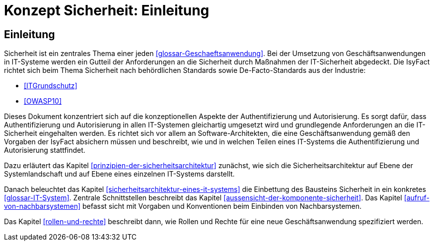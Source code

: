 = Konzept Sicherheit: Einleitung

// tag::inhalt[]
[[einleitung]]
== Einleitung

Sicherheit ist ein zentrales Thema einer jeden <<glossar-Geschaeftsanwendung>>.
Bei der Umsetzung von Geschäftsanwendungen in IT-Systeme werden ein Gutteil der Anforderungen an die Sicherheit durch Maßnahmen der IT-Sicherheit abgedeckt.
Die IsyFact richtet sich beim Thema Sicherheit nach behördlichen Standards sowie De-Facto-Standards aus der Industrie:

* <<ITGrundschutz>>
* <<OWASP10>>

Dieses Dokument konzentriert sich auf die konzeptionellen Aspekte der Authentifizierung und Autorisierung.
Es sorgt dafür, dass Authentifizierung und Autorisierung in allen IT-Systemen gleichartig umgesetzt wird und grundlegende Anforderungen an die IT-Sicherheit eingehalten werden.
Es richtet sich vor allem an Software-Architekten, die eine Geschäftsanwendung gemäß den Vorgaben der IsyFact absichern müssen und beschreibt, wie und in welchen Teilen eines IT-Systems die Authentifizierung und Autorisierung stattfindet.

Dazu erläutert das Kapitel <<prinzipien-der-sicherheitsarchitektur>> zunächst, wie sich die Sicherheitsarchitektur auf Ebene der Systemlandschaft und auf Ebene eines einzelnen IT-Systems darstellt.

Danach beleuchtet das Kapitel <<sicherheitsarchitektur-eines-it-systems>> die Einbettung des Bausteins Sicherheit in ein konkretes <<glossar-IT-System>>.
Zentrale Schnittstellen beschreibt das Kapitel <<aussensicht-der-komponente-sicherheit>>.
Das Kapitel <<aufruf-von-nachbarsystemen>> befasst sicht mit Vorgaben und Konventionen beim Einbinden von Nachbarsystemen.

Das Kapitel <<rollen-und-rechte>> beschreibt dann, wie Rollen und Rechte für eine neue Geschäftsanwendung spezifiziert werden.
// end::inhalt[]